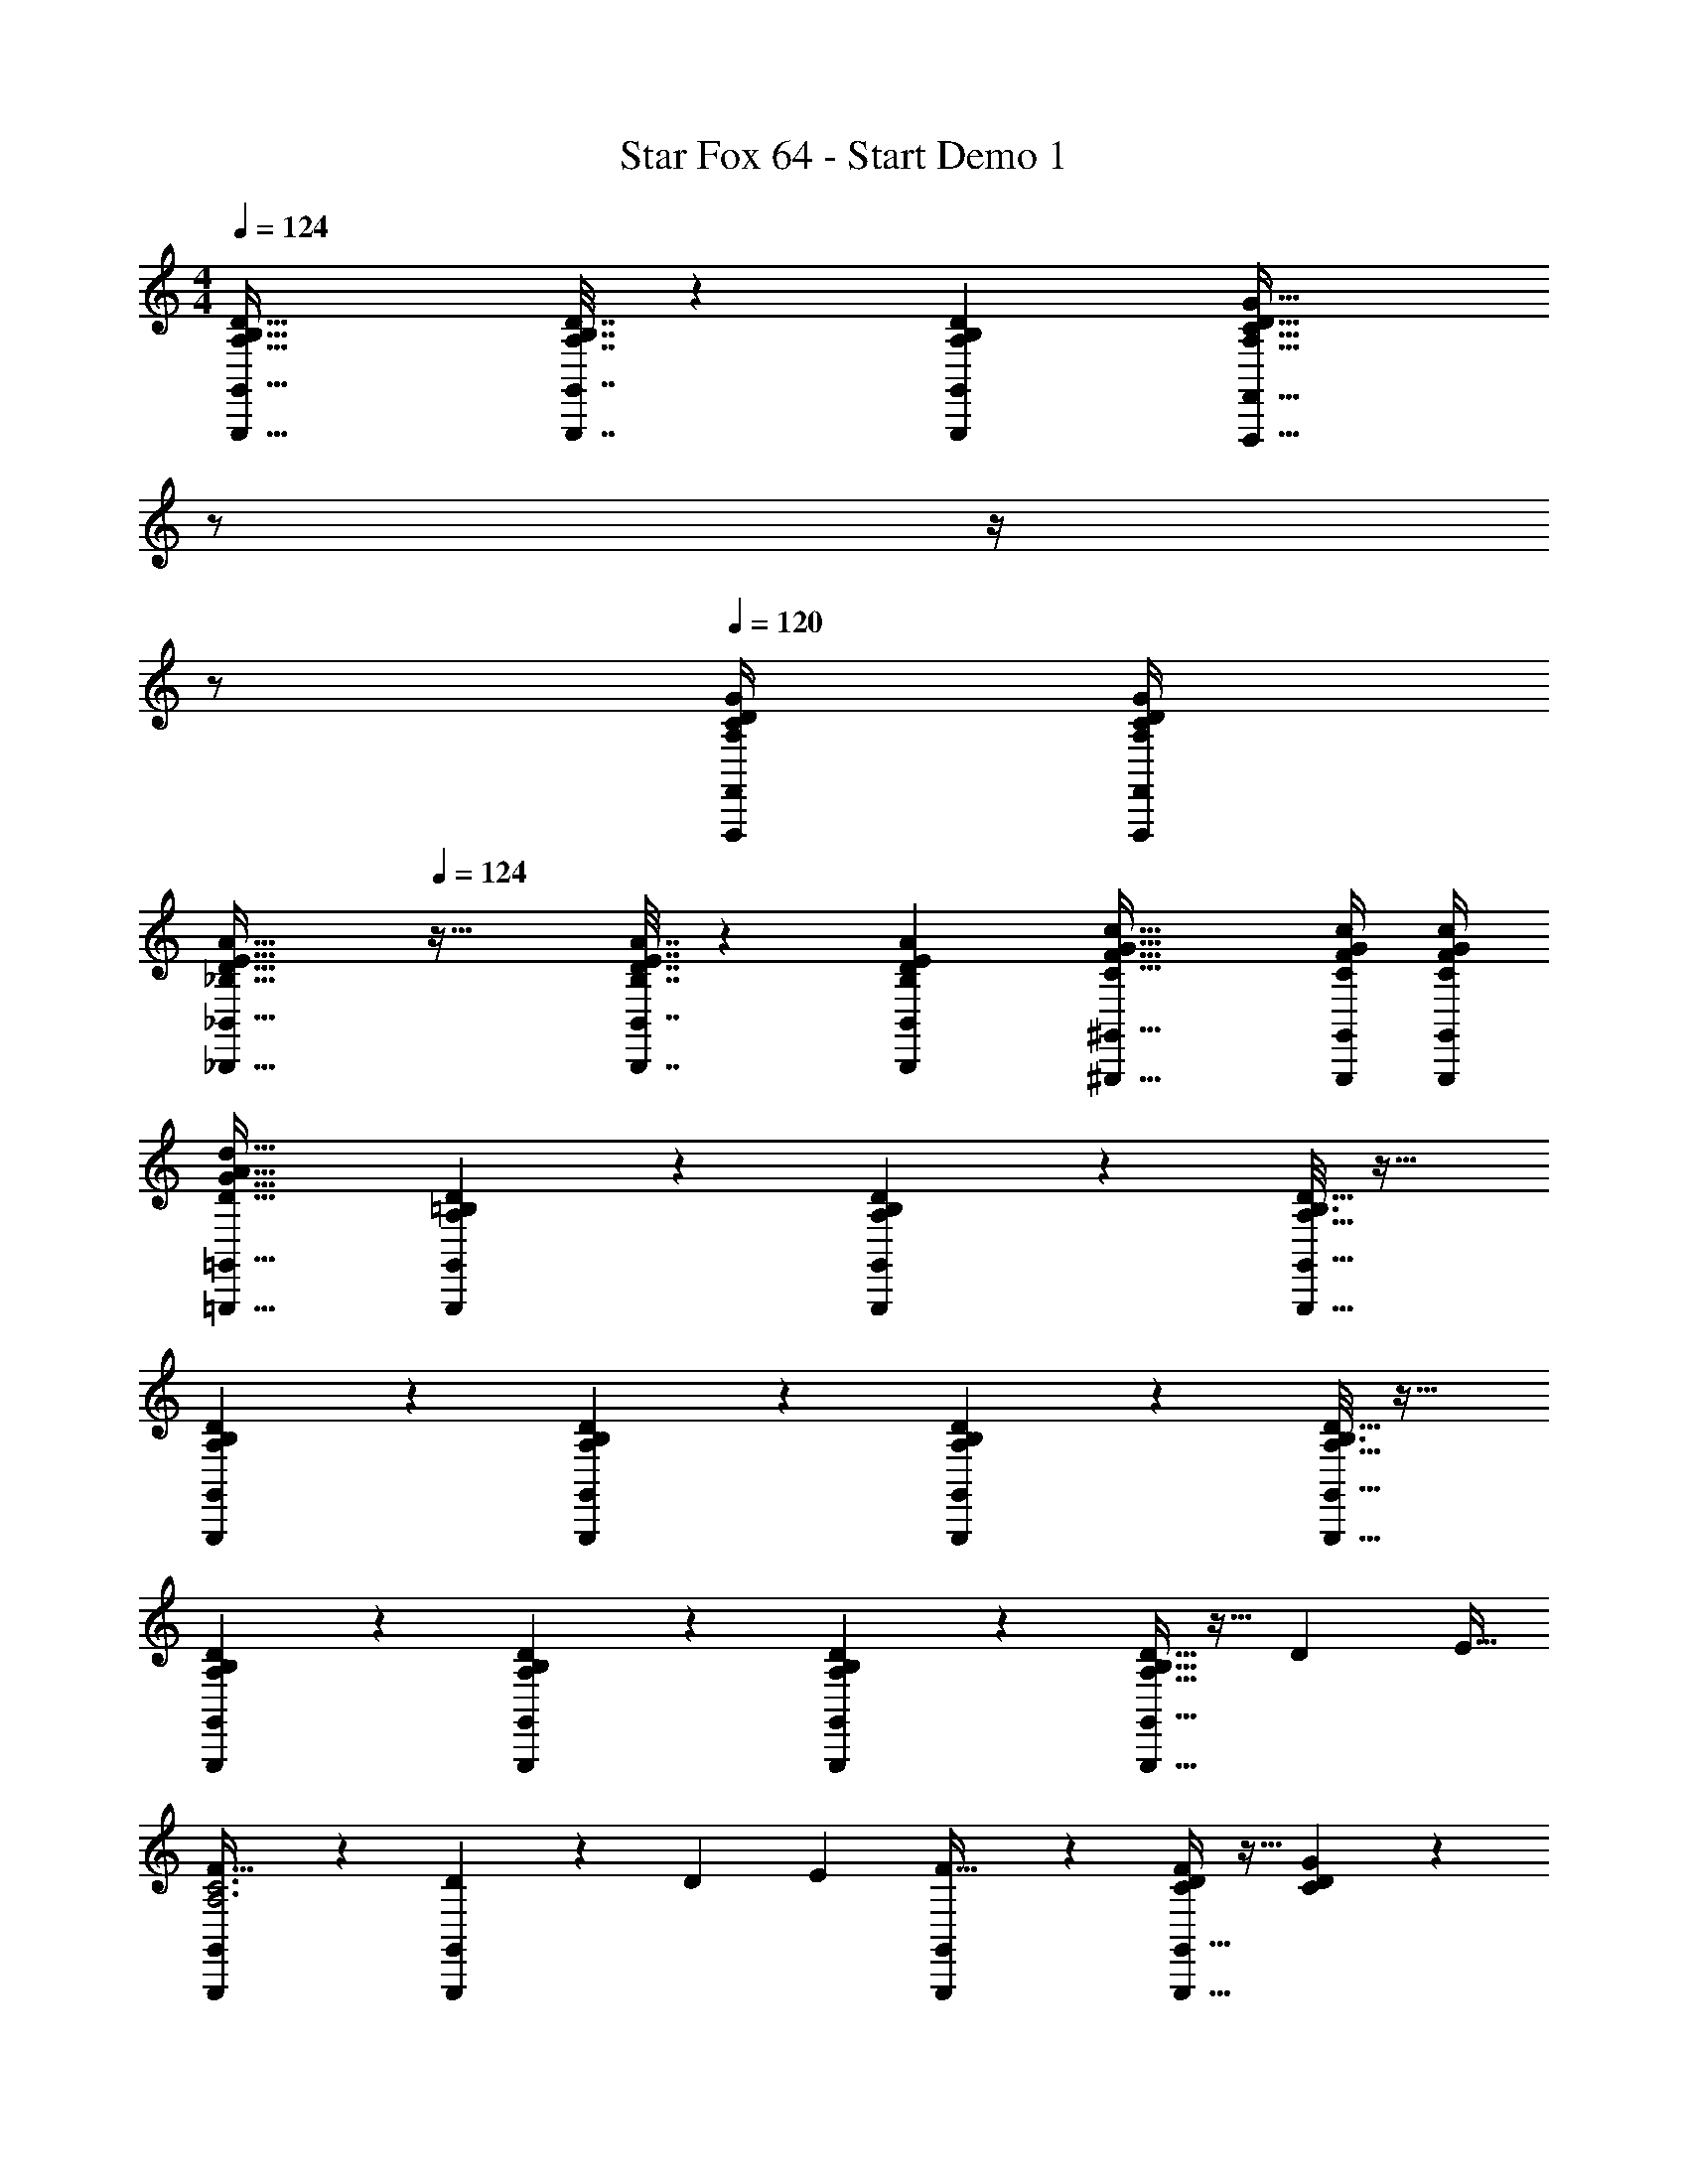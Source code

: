 X: 1
T: Star Fox 64 - Start Demo 1
Z: ABC Generated by Starbound Composer
L: 1/4
M: 4/4
Q: 1/4=124
K: C
[A,49/32B,49/32D49/32G,,,49/32G,,49/32] [A,7/32B,7/32D7/32G,,,7/32G,,7/32] z/36 [A,73/288D73/288G,,73/288B,65/252G,,,65/252] [z7/32A,47/32C47/32D47/32G47/32F,,,47/32F,,47/32] 
Q: 1/4=123
z/ 
Q: 1/4=122
z/4 
Q: 1/4=121
z/ 
Q: 1/4=120
[A,/4C/4D/4G/4F,,,/4F,,/4] [D/4G/4F,,/4A,/4C/4F,,,/4] 
[z/4_B,49/32D49/32E49/32A49/32_B,,,49/32_B,,49/32] 
Q: 1/4=124
z41/32 [B,7/32D7/32E7/32A7/32B,,,7/32B,,7/32] z/36 [E73/288A73/288B,,73/288B,65/252D65/252B,,,65/252] [C47/32F47/32G47/32c47/32^G,,,47/32^G,,47/32] [C/4F/4G/4c/4G,,,/4G,,/4] [G/4c/4G,,/4C/4F/4G,,,/4] 
[D33/32G33/32A33/32d33/32=G,,,33/32=G,,33/32] [A,13/96D13/96G,,,13/96G,,13/96=B,27/160] z83/96 [A,13/96D13/96G,,,13/96G,,13/96B,27/160] z5/6 [A,5/32D5/32G,,,5/32G,,5/32B,3/16] z27/32 
[A,5/28D5/28G,,,5/28G,,5/28B,3/14] z191/224 [A,13/96D13/96G,,,13/96G,,13/96B,27/160] z83/96 [A,13/96D13/96G,,,13/96G,,13/96B,27/160] z5/6 [A,5/32D5/32G,,,5/32G,,5/32B,3/16] z27/32 
[D5/28A,5/28B,5/28G,,,5/28G,,5/28] z191/224 [D13/96A,13/96B,13/96G,,,13/96G,,13/96] z83/96 [D13/96A,13/96B,13/96G,,,13/96G,,13/96] z5/6 [D5/32A,5/32B,5/32G,,,5/32G,,5/32] z11/32 [z/4D5/18] [z/4E9/32] 
[G,,,5/28G,,5/28F31/32A,3C3] z191/224 [D13/96G,,,13/96G,,13/96] z35/96 [z71/288D25/96] [z73/288E49/180] [G,,,13/96G,,13/96F31/32] z5/6 [G,,,5/32G,,5/32F/5C/5D/5] z11/32 [G/5C/5D/5] z3/10 
[G,,,5/28G,,5/28D/5A2/9C2/9F2/9] z191/224 [G,,,13/96G,,13/96D5/32A55/288C55/288F55/288] z35/96 c3/16 z5/16 [G,,,13/96G,,13/96F5/32B3/16D3/16G3/16] z5/6 [G,,,5/32G,,5/32B7/24D] z3/32 [z/4A9/32] [z/4G5/18] F/5 z/20 
[G5/28G,,,5/28G,,5/28] z191/224 [G,,,13/96G,,13/96G9/32A,95/32B,95/32] z11/96 [z/4F43/160] [z71/288E25/96] F55/288 z/16 [G13/96G,,,13/96G,,13/96] z5/6 [DG,,,G,,] 
[D5/28A,5/28B,5/28G,,,5/28G,,5/28] z191/224 [D13/96A,13/96B,13/96G,,,13/96G,,13/96] z83/96 [D13/96A,13/96B,13/96G,,,13/96G,,13/96] z5/6 [D5/32A,5/32B,5/32G,,,5/32G,,5/32] z11/32 [z/4D5/18] [z/4E9/32] 
[G,,,5/28G,,5/28F31/32A,3C3] z191/224 [D13/96G,,,13/96G,,13/96] z35/96 [z71/288D25/96] [z73/288E49/180] [G,,,13/96G,,13/96F31/32] z5/6 [G,,,5/32G,,5/32F/5C/5D/5] z11/32 [G/5C/5D/5] z3/10 
[G,,,5/28G,,5/28D/5A2/9C2/9F2/9] z191/224 [G,,,13/96G,,13/96D5/32A55/288C55/288F55/288] z35/96 c3/16 z5/16 [G,,,13/96G,,13/96F5/32B3/16D3/16G3/16] z5/6 [G,,,5/32G,,5/32B7/24D] z3/32 [z/4A9/32] [z/4G5/18] F/5 z/20 
[G5/28G,,,5/28G,,5/28] z191/224 [G,,,13/96G,,13/96G9/32d] z11/96 [z/4F43/160] [z71/288E25/96] F55/288 z/16 [G13/96G,,,13/96G,,13/96] z/12 
Q: 1/4=123
z/ 
Q: 1/4=122
z/4 
Q: 1/4=121
[z/dG,,,G,,] 
Q: 1/4=120
z/ 
[F5/32c5/28C5/28G5/28C,,5/28C,5/28] z3/32 
Q: 1/4=124
z25/32 [F25/224c13/96C13/96G13/96C,,13/96C,13/96] z199/224 [F25/224c13/96^C13/96G13/96^C,,13/96^C,13/96] z6/7 [F/8_B5/32C5/32G5/32C,,5/32C,5/32] z3/8 [z/4G5/18] [z/4F9/32] 
[=C,,5/28=C,5/28E33/32G33/32=C3] z191/224 [E13/96C,,13/96C,13/96] z35/96 [z71/288E25/96] [z73/288F49/180] [C,,13/96C,13/96G31/32] z5/6 [C,,5/32C,5/32G/5C/5] z11/32 [^G/5C/5] z3/10 
[^C,,5/28^C,5/28B2/9^C2/9=G2/9] z191/224 [C,,13/96C,13/96B55/288C55/288G55/288] z35/96 c3/16 z5/16 [C,,13/96C,13/96B3/16C3/16G3/16] z5/6 [C,,5/32C,5/32B7/24C] z3/32 [z/4^G9/32] [z/4=G5/18] F/5 z/20 
[E5/32=C5/28G5/28=C,,5/28=C,5/28] z7/8 [C,,13/96C,13/96C63/32] z83/96 [C,,13/96C,13/96] z5/6 [C,,5/32C,5/32G/4] z3/32 F/4 E2/9 z/36 F7/32 z/32 
[c5/28C,,5/28C,5/28G9/28] z191/224 [cCC,,C,] [c13/96^C13/96G13/96^C,,13/96^C,13/96] z5/6 [B5/32C5/32G5/32C,,5/32C,5/32] z11/32 [z/4G5/18] [z/4F9/32] 
[=C,,5/28=C,5/28E33/32G33/32=C3] z191/224 [E13/96C,,13/96C,13/96] z35/96 [z71/288E25/96] [z73/288F49/180] [C,,13/96C,13/96G31/32] z5/6 [C,,5/32C,5/32G/5C/5] z11/32 [^G/5C/5] z3/10 
[^C,,5/28^C,5/28B2/9^C2/9=G2/9] z191/224 [C,,13/96C,13/96B55/288C55/288G55/288] z35/96 c3/16 z5/16 [C,,13/96C,13/96B3/16C3/16G3/16] z5/6 [C,,5/32C,5/32B7/24C] z3/32 [z/4^G9/32] [z/4=G5/18] F/5 z/20 
[E5/32=C5/28G5/28=C,,5/28=C,5/28] z7/8 [C,,13/96C,13/96C] z83/96 [C,,13/96C,13/96G43/160] z/9 [z73/288F49/180] [z7/32E25/96] F3/14 z/28 [GC,,C,] 
[D5/28A,5/28B,5/28G,,,5/28G,,5/28] z191/224 [D13/96A,13/96B,13/96G,,,13/96G,,13/96] z83/96 [D13/96A,13/96B,13/96G,,,13/96G,,13/96] z5/6 [D5/32A,5/32B,5/32G,,,5/32G,,5/32] z11/32 [z/4D5/18] [z/4E9/32] 
[G,,,5/28G,,5/28F31/32A,3C3] z191/224 [D13/96G,,,13/96G,,13/96] z35/96 [z71/288D25/96] [z73/288E49/180] [G,,,13/96G,,13/96F31/32] z5/6 [G,,,5/32G,,5/32F/5C/5D/5] z11/32 [G/5C/5D/5] z3/10 
[G,,,5/28G,,5/28D/5A2/9C2/9F2/9] z191/224 [G,,,13/96G,,13/96D5/32A55/288C55/288F55/288] z35/96 c3/16 z5/16 [G,,,13/96G,,13/96F5/32=B3/16D3/16G3/16] z5/6 [G,,,5/32G,,5/32B7/24D] z3/32 [z/4A9/32] [z/4G5/18] F/5 z/20 
[G5/28G,,,5/28G,,5/28] z191/224 [G,,,13/96G,,13/96G9/32d] z11/96 [z/4F43/160] [z71/288E25/96] F55/288 z/16 [G13/96G,,,13/96G,,13/96] z5/6 [dG,,,G,,] 
[G7/24^G7/24c7/24d7/24f7/24^G,,,7/24^G,,7/24] [=G23/96^G23/96c23/96d23/96f23/96G,,,23/96G,,23/96] [f71/288=G25/96^G25/96c25/96d25/96G,,,25/96G,,25/96] z217/288 [=G7/32^G7/32c7/32d7/32f7/32G,,,7/32G,,7/32] z/36 [=G73/288^G73/288c73/288d73/288f73/288G,,,73/288G,,73/288] [c71/288d71/288f71/288G,,71/288=G25/96^G25/96G,,,25/96] z73/288 [=G7/32^G7/32c7/32d7/32f7/32G,,,7/32G,,7/32] [=G/4^G/4c/4d/4f/4G,,,/4G,,/4] [=G/4^G/4c/4d/4f/4G,,,/4G,,/4] [=G/4^G/4c/4d/4f/4G,,,/4G,,/4] [=G/4^G/4c/4d/4f/4G,,,/4G,,/4] [=G/4^G/4c/4d/4f/4G,,,/4G,,/4] 
[z49/32=G4^G4c4d4f4] G,,,/16 z/160 G,,11/140 G,,,/14 G,,3/32 G,,,7/96 z/84 G,,/14 z/32 G,,,17/224 z/252 G,,11/144 z/80 G,,,7/90 G,,13/180 z/140 G,,,/14 z/112 G,,/16 z/32 G,,,/16 G,,7/96 z/84 G,,,/14 G,,/12 z/96 G,,,7/96 G,,/12 G,,,3/32 G,,7/96 z/84 G,,,/14 G,,/12 z/96 G,,,7/96 G,,/12 G,,,/14 z/84 G,,7/96 G,,,19/288 z/36 G,,/16 z/112 G,,,11/140 z/160 G,,/16 
